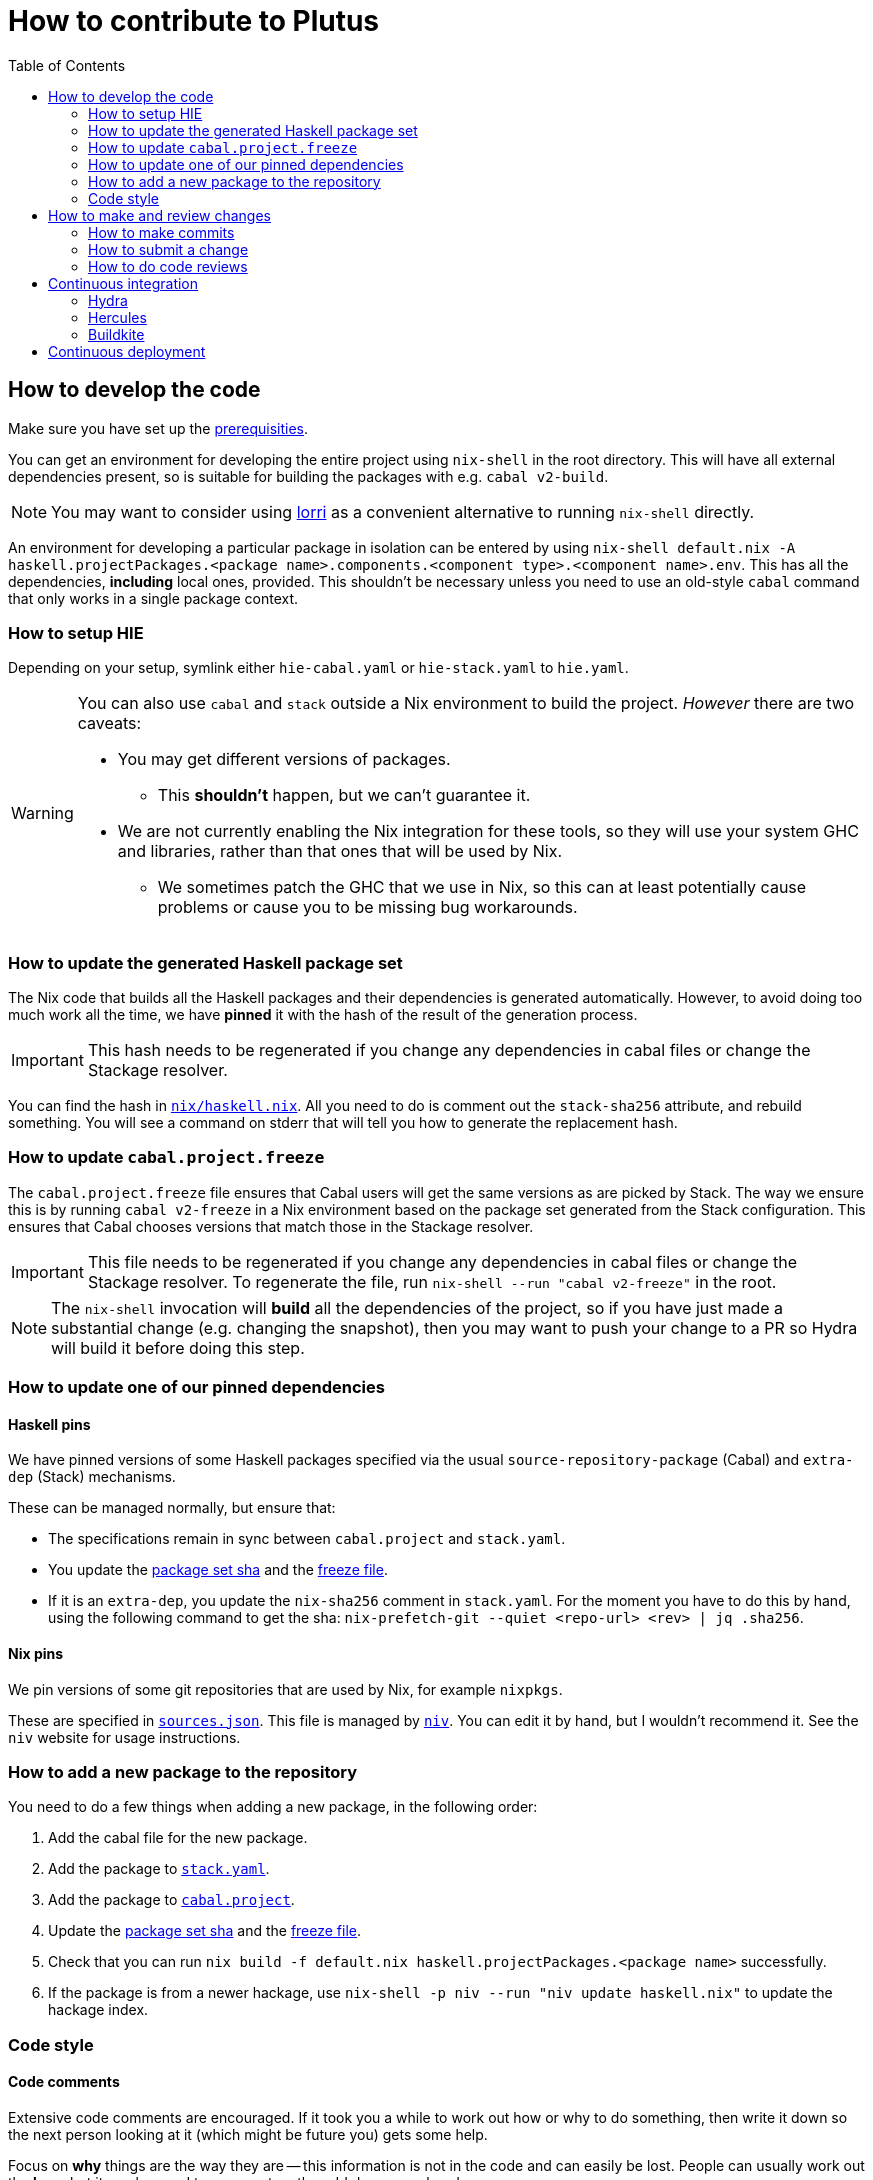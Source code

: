 = How to contribute to Plutus
:toc: left
:reproducible:

== How to develop the code

Make sure you have set up the link:./README{outfilesuffix}#prerequisites[prerequisities].

You can get an environment for developing the entire project using
`nix-shell` in the root directory. This will have all external
dependencies present, so is suitable for building the packages with
e.g. `cabal v2-build`.

NOTE: You may want to consider using https://github.com/target/lorri[lorri] as a
convenient alternative to running `nix-shell` directly.

An environment for developing a particular package in isolation can be
entered by using
`nix-shell default.nix -A haskell.projectPackages.<package name>.components.<component type>.<component name>.env`.
This has all the dependencies, *including* local ones, provided.
This shouldn’t be necessary unless you need to use an old-style
`cabal` command that only works in a single package context.

=== How to setup HIE

Depending on your setup, symlink either `hie-cabal.yaml` or `hie-stack.yaml` to `hie.yaml`.

[WARNING]
====
You can also use `cabal` and `stack` outside a Nix environment to build
the project. _However_ there are two caveats:

* You may get different versions of packages.
** This *shouldn't* happen, but we can't guarantee it.
* We are not currently enabling the Nix integration for these tools, so
they will use your system GHC and libraries, rather than that ones that
will be used by Nix.
** We sometimes patch the GHC that we use in Nix, so
this can at least potentially cause problems or cause you to be missing
bug workarounds.
====

[[update-generated]]
=== How to update the generated Haskell package set

The Nix code that builds all the Haskell packages and their dependencies is generated automatically.
However, to avoid doing too much work all the time,
we have *pinned* it with the hash of the result of the generation process.

IMPORTANT: This hash needs to be regenerated if you change any dependencies in cabal files
or change the Stackage resolver.

You can find the hash in link:./nix/haskell.nix[`nix/haskell.nix`]. All you need to do is comment out the
`stack-sha256` attribute, and rebuild something. You will see a command on stderr that will tell you
how to generate the replacement hash.


[[update-freeze]]
=== How to update `cabal.project.freeze`

The `cabal.project.freeze` file ensures that Cabal users will get the same versions as
are picked by Stack. The way we ensure this is by running `cabal v2-freeze` in a Nix environment
based on the package set generated from the Stack configuration. This ensures that Cabal chooses versions
that match those in the Stackage resolver.

IMPORTANT: This file needs to be regenerated if you change any dependencies in cabal files
or change the Stackage resolver. To regenerate the file, run `nix-shell --run "cabal v2-freeze"` in the root.

[NOTE]
====
The `nix-shell` invocation will *build* all the dependencies of the project, so if you
have just made a substantial change (e.g. changing the snapshot), then you may want to
push your change to a PR so Hydra will build it before doing this step.
====

=== How to update one of our pinned dependencies

==== Haskell pins

We have pinned versions of some Haskell packages specified via the usual `source-repository-package` (Cabal)
and `extra-dep` (Stack) mechanisms.

These can be managed normally, but ensure that:

* The specifications remain in sync between `cabal.project` and `stack.yaml`.
* You update the xref:update-generated[package set sha] and the xref:update-freeze[freeze file].
* If it is an `extra-dep`, you update the `nix-sha256` comment in `stack.yaml`. For the moment you have to do this by hand, using the
following command to get the sha: `nix-prefetch-git --quiet <repo-url> <rev> | jq .sha256`.

==== Nix pins

We pin versions of some git repositories that are used by Nix, for example `nixpkgs`.

These are specified in link:./nix/sources.json[`sources.json`]. This file is managed by
https://github.com/nmattia/niv[`niv`]. You can edit it by hand, but I wouldn't recommend it.
See the `niv` website for usage instructions.

=== How to add a new package to the repository

You need to do a few things when adding a new package, in the following
order:

. Add the cabal file for the new package.
. Add the package to link:stack.yaml[`stack.yaml`].
. Add the package to link:cabal.project[`cabal.project`].
. Update the xref:update-generated[package set sha] and the xref:update-freeze[freeze file].
. Check that you can run `nix build -f default.nix haskell.projectPackages.<package name>`
successfully.
. If the package is from a newer hackage, use `nix-shell -p niv --run "niv update haskell.nix"`
to update the hackage index.

=== Code style

==== Code comments

Extensive code comments are encouraged. If it took you a while to work out how or
why to do something, then write it down so the next person looking at it (which might
be future you) gets some help.

Focus on *why* things are the way they are -- this information is not in the code and
can easily be lost. People can usually work out the *how*, but
it can be good to comment on the odd dangerous bend.

If in doubt, write more. It is unusual that people write too much!

==== "Notes"

We adopt a convention (stolen from GHC) of writing fairly substantial notes in our code
with a particular structure.

The structure is:

* The Note should be in a multiline comment (i.e. `{- -}`)
* The first line of the Note should be `Note [Name of note]`
* Refer to a Note from where it is relevant with a comment saying `See Note [Name of note]`

Notes are a great place to put substantial discussion that you need to refer to from
multiple places. For example, if you used an encoding trick to fit more data into
an output format, you could write a Note describing the trick (and justifying its usage!), and
then refer to it from the encoder and the decoder.

==== Formatting

We use `stylish-haskell` for Haskell code formatting. It is checked by the CI, so
if you don’t apply it them your PR will not go green. To avoid annoyance,
set up your editor to run it automatically.

NOTE: You can run `stylish-haskell` over your tree and apply changes
by running `$(nix-build default.nix -A dev.scripts.fixStylishHaskell)`.

==== Compiler warnings

The CI builds with `-Werror`, so will fail if there are any compiler warnings.

== How to make and review changes

=== How to make commits

There are no enforced policies for making commits.

.Guidelines for committing:
* Set up automatic commit signing.
* The best places for information are 1) in code comments, 2) in a commit message,
3) in a pull request description.
** It doesn't hurt to repeat yourself a little across these media.
* If the commit is small, very focussed, or very obvious then it doesn't need a big message.
* Commit often and rebase/squash later.

=== How to submit a change

All code changes go through pull requests (PRs), it is not possible to push directly to master.

.Guidelines for submitting PRs:
* Make your PR *from* the main repository if possible, this is necessary
for the Buildkite CI to trust you.
** Making a PR from a fork is acceptable, you will need to do this if
you don’t have write access to the main repository.
* PRs exist to be reviewed - design them with a reader in mind!
** Include the ticket name in the PR title where possible.
** Write a helpful PR description that explains what’s in the PR and
why, and draws attention to anything of particular note, references
related tickets etc.
** Consider rebasing your PRs before submitting to structure them into a
few logical commits that can be reviewed separately. Keep PRs to a
single topic.
** If you find yourself making unrelated changes, pull those commits out
into another PR and submit them separately (i.e. do not include them in
the original PR)
** If you can’t remove unrelated changes from your PR (because you
depend on them), then add a note that your PR depends on the other one
and should not be merged before it. You can still put it up for review.
** Take especial care to manage changes that are likely to have many
conflicts (like formatting or refactoring changes) in their own PRs.
* Submit PRs in a "finished" state. If you want to use a PR to let
people review a WIP branch, submit it using Github's "draft PR" feature.
* Take a minute to review the diff when opening a PR -- often you'll spot
a few things that look wrong!
* Use your judgment when requesting review.
* Force-pushing PRs is okay, this will mostly do the right thing in
Github. Do this if you’re applying fixups, or you’ve done a series of
additional commits that you want to squash down before merging.
* Comment if you want attention from someone (e.g. a re-review after
changes). Github does not make it easy to signal this state otherwise,
and people may not be notified if you just push commits.

.Pre-submit checklist:
* `$(nix-build default.nix -A dev.scripts.fixStylishHaskell)` to fix any formatting issues.
* `cabal v2-build all` to check that everything builds.

You can build some things with Nix locally if you like, but it's fine to let the CI do that for you.

=== How to do code reviews

.Guidelines for reviewing PRs:
* Try to review PRs where your review is requested within a few days.
This should be nearly-top-priority work.
* If you don’t understand something then ask for an explanation.
** For the author: this explanation should ideally be added as a comment - you’re
going to write it anyway, and future readers are likely to be
just as confused as the reviewer.

== Continuous integration

We have three CI systems at the moment:
- Hydra
- Hercules
- Buildkite

The CI will report statuses on your PRs with links to the logs in case of
failure. Pull requests cannot be merged without the CI going green.

.Troubleshooting CI
* Because the CI is not necessarily run on
the merge commit that is created when the PR is merged, it is possible
that merging a green PR can result in the CI being broken on master.
This shouldn’t happen frequently, but be aware that it’s possible.
* You can check on the status of your PR on Hydra _before_ it has finished
by going to the https://hydra.iohk.io/project/Cardano[Hydra project page] and searching
for `plutus-pr-<PR number>`.

=== Hydra

Hydra is the "standard" CI builder for Nix-based projects. It builds everything in the project, including
all the tests, documentation, etc.

Hydra builds jobs based on `release.nix`, although currently this imports a lot of its jobs from `ci.nix`
(see Hercules).

Hydra will not report a failed status if `release.nix` has errors, we have a Builkite job to check this.

=== Hercules

Hercules is a new CI builder for Nix-based projects. It has some advantages over Hydra, but for the moment
everything is built on both.

Hercules builds jobs based on `ci.nix`.

=== Buildkite

Buildkite handles any remaining ad-hoc things. At the moment it just runs a script that checks whether the
Hydra build had an evaluation error, and fails if that happened.

== Continuous deployment

The Plutus Playground is continuously deployed to an https://alpha.plutus.iohkdev.io/[alpha environment].
This happens when a PR is merged to master, you can see the status on the
Github https://github.com/input-output-hk/plutus/deployments[deployments page].
